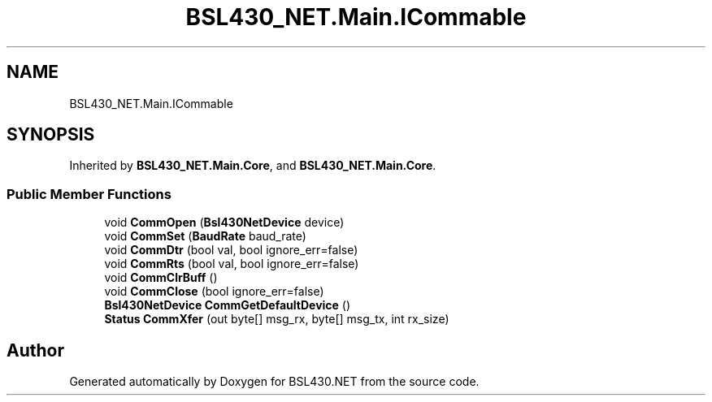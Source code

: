 .TH "BSL430_NET.Main.ICommable" 3 "Tue Sep 17 2019" "Version 1.3.4" "BSL430.NET" \" -*- nroff -*-
.ad l
.nh
.SH NAME
BSL430_NET.Main.ICommable
.SH SYNOPSIS
.br
.PP
.PP
Inherited by \fBBSL430_NET\&.Main\&.Core\fP, and \fBBSL430_NET\&.Main\&.Core\fP\&.
.SS "Public Member Functions"

.in +1c
.ti -1c
.RI "void \fBCommOpen\fP (\fBBsl430NetDevice\fP device)"
.br
.ti -1c
.RI "void \fBCommSet\fP (\fBBaudRate\fP baud_rate)"
.br
.ti -1c
.RI "void \fBCommDtr\fP (bool val, bool ignore_err=false)"
.br
.ti -1c
.RI "void \fBCommRts\fP (bool val, bool ignore_err=false)"
.br
.ti -1c
.RI "void \fBCommClrBuff\fP ()"
.br
.ti -1c
.RI "void \fBCommClose\fP (bool ignore_err=false)"
.br
.ti -1c
.RI "\fBBsl430NetDevice\fP \fBCommGetDefaultDevice\fP ()"
.br
.ti -1c
.RI "\fBStatus\fP \fBCommXfer\fP (out byte[] msg_rx, byte[] msg_tx, int rx_size)"
.br
.in -1c

.SH "Author"
.PP 
Generated automatically by Doxygen for BSL430\&.NET from the source code\&.
